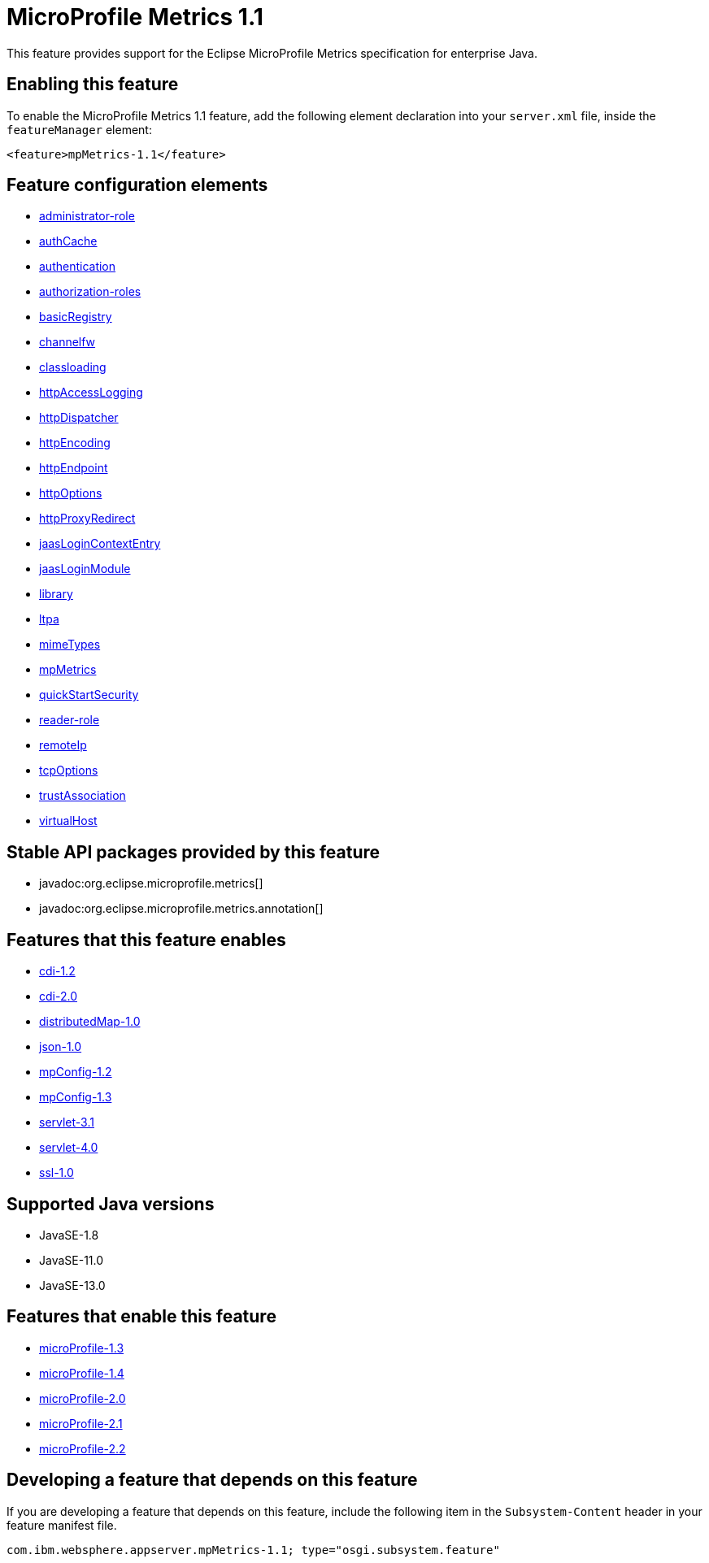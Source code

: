 = MicroProfile Metrics 1.1
:linkcss: 
:page-layout: feature
:nofooter: 

// tag::description[]
This feature provides support for the Eclipse MicroProfile Metrics specification for enterprise Java.

// end::description[]
// tag::enable[]
== Enabling this feature
To enable the MicroProfile Metrics 1.1 feature, add the following element declaration into your `server.xml` file, inside the `featureManager` element:


----
<feature>mpMetrics-1.1</feature>
----
// end::enable[]
// tag::config[]

== Feature configuration elements
* <<../config/administrator-role#,administrator-role>>
* <<../config/authCache#,authCache>>
* <<../config/authentication#,authentication>>
* <<../config/authorization-roles#,authorization-roles>>
* <<../config/basicRegistry#,basicRegistry>>
* <<../config/channelfw#,channelfw>>
* <<../config/classloading#,classloading>>
* <<../config/httpAccessLogging#,httpAccessLogging>>
* <<../config/httpDispatcher#,httpDispatcher>>
* <<../config/httpEncoding#,httpEncoding>>
* <<../config/httpEndpoint#,httpEndpoint>>
* <<../config/httpOptions#,httpOptions>>
* <<../config/httpProxyRedirect#,httpProxyRedirect>>
* <<../config/jaasLoginContextEntry#,jaasLoginContextEntry>>
* <<../config/jaasLoginModule#,jaasLoginModule>>
* <<../config/library#,library>>
* <<../config/ltpa#,ltpa>>
* <<../config/mimeTypes#,mimeTypes>>
* <<../config/mpMetrics#,mpMetrics>>
* <<../config/quickStartSecurity#,quickStartSecurity>>
* <<../config/reader-role#,reader-role>>
* <<../config/remoteIp#,remoteIp>>
* <<../config/tcpOptions#,tcpOptions>>
* <<../config/trustAssociation#,trustAssociation>>
* <<../config/virtualHost#,virtualHost>>
// end::config[]
// tag::apis[]

== Stable API packages provided by this feature
* javadoc:org.eclipse.microprofile.metrics[]
* javadoc:org.eclipse.microprofile.metrics.annotation[]
// end::apis[]
// tag::requirements[]

== Features that this feature enables
* <<../feature/cdi-1.2#,cdi-1.2>>
* <<../feature/cdi-2.0#,cdi-2.0>>
* <<../feature/distributedMap-1.0#,distributedMap-1.0>>
* <<../feature/json-1.0#,json-1.0>>
* <<../feature/mpConfig-1.2#,mpConfig-1.2>>
* <<../feature/mpConfig-1.3#,mpConfig-1.3>>
* <<../feature/servlet-3.1#,servlet-3.1>>
* <<../feature/servlet-4.0#,servlet-4.0>>
* <<../feature/ssl-1.0#,ssl-1.0>>
// end::requirements[]
// tag::java-versions[]

== Supported Java versions

* JavaSE-1.8
* JavaSE-11.0
* JavaSE-13.0
// end::java-versions[]
// tag::dependencies[]

== Features that enable this feature
* <<../feature/microProfile-1.3#,microProfile-1.3>>
* <<../feature/microProfile-1.4#,microProfile-1.4>>
* <<../feature/microProfile-2.0#,microProfile-2.0>>
* <<../feature/microProfile-2.1#,microProfile-2.1>>
* <<../feature/microProfile-2.2#,microProfile-2.2>>
// end::dependencies[]
// tag::feature-require[]

== Developing a feature that depends on this feature
If you are developing a feature that depends on this feature, include the following item in the `Subsystem-Content` header in your feature manifest file.


[source,]
----
com.ibm.websphere.appserver.mpMetrics-1.1; type="osgi.subsystem.feature"
----
// end::feature-require[]
// tag::spi[]
// end::spi[]
